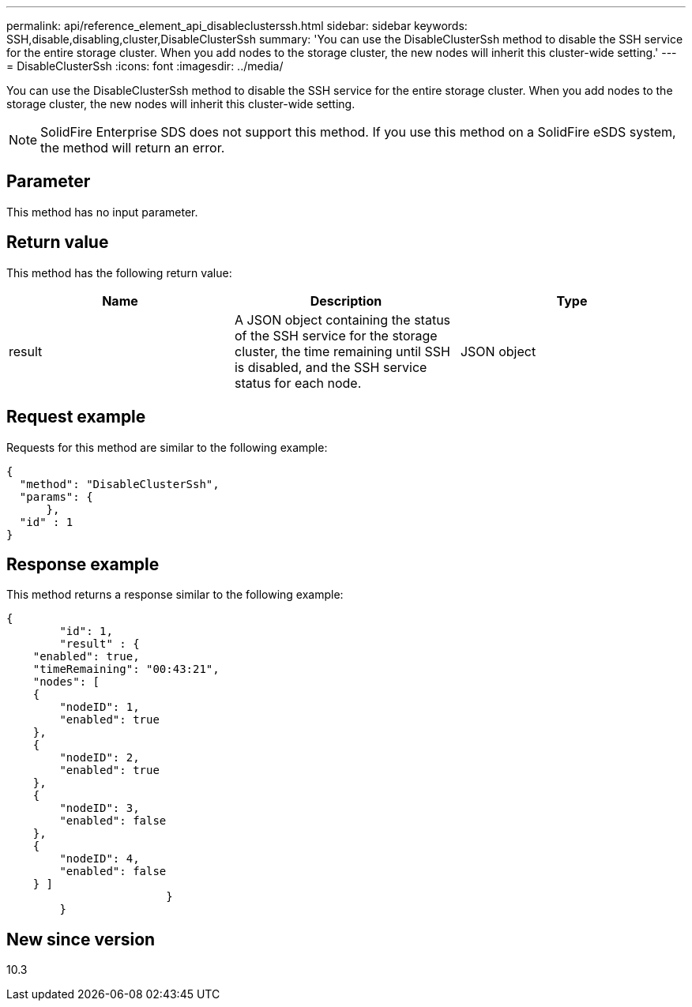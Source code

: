 ---
permalink: api/reference_element_api_disableclusterssh.html
sidebar: sidebar
keywords: SSH,disable,disabling,cluster,DisableClusterSsh
summary: 'You can use the DisableClusterSsh method to disable the SSH service for the entire storage cluster. When you add nodes to the storage cluster, the new nodes will inherit this cluster-wide setting.'
---
= DisableClusterSsh
:icons: font
:imagesdir: ../media/

[.lead]
You can use the DisableClusterSsh method to disable the SSH service for the entire storage cluster. When you add nodes to the storage cluster, the new nodes will inherit this cluster-wide setting.

NOTE: SolidFire Enterprise SDS does not support this method. If you use this method on a SolidFire eSDS system, the method will return an error.

== Parameter

This method has no input parameter.

== Return value

This method has the following return value:

[options="header"]
|===
|Name |Description |Type
a|
result
a|
A JSON object containing the status of the SSH service for the storage cluster, the time remaining until SSH is disabled, and the SSH service status for each node.
a|
JSON object
|===

== Request example

Requests for this method are similar to the following example:

----
{
  "method": "DisableClusterSsh",
  "params": {
      },
  "id" : 1
}
----

== Response example

This method returns a response similar to the following example:

----
{
	"id": 1,
	"result" : {
    "enabled": true,
    "timeRemaining": "00:43:21",
    "nodes": [
    {
        "nodeID": 1,
        "enabled": true
    },
    {
        "nodeID": 2,
        "enabled": true
    },
    {
        "nodeID": 3,
        "enabled": false
    },
    {
        "nodeID": 4,
        "enabled": false
    } ]
			}
	}
----

== New since version

10.3
